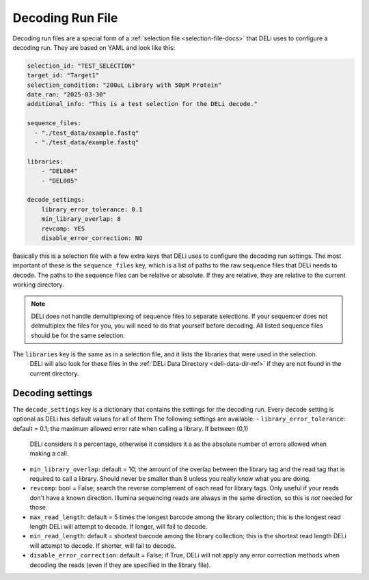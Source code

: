 .. _decoding-run-file-docs:

=================
Decoding Run File
=================

Decoding run files are a special form of a :ref:`selection file <selection-file-docs>` that DELi uses to configure a
decoding run. They are based on YAML and look like this:

.. code-block:: yaml

    selection_id: "TEST_SELECTION"
    target_id: "Target1"
    selection_condition: "200uL Library with 50pM Protein"
    date_ran: "2025-03-30"
    additional_info: "This is a test selection for the DELi decode."

    sequence_files:
      - "./test_data/example.fastq"
      - "./test_data/example.fastq"

    libraries:
        - "DEL004"
        - "DEL005"

    decode_settings:
        library_error_tolerance: 0.1
        min_library_overlap: 8
        revcomp: YES
        disable_error_correction: NO


Basically this is a selection file with a few extra keys that DELi uses to configure the decoding run settings.
The most important of these is the ``sequence_files`` key, which is a list of paths to the raw sequence files that DELi
needs to decode. The paths to the sequence files can be relative or absolute.
If they are relative, they are relative to the current working directory.

.. note::
    DELi does not handle demultiplexing of sequence files to separate selections. If your sequencer does not delmultiplex the files
    for you, you will need to do that yourself before decoding. All listed sequence files should be for the same selection.

The ``libraries`` key is the same as in a selection file, and it lists the libraries that were used in the selection.
    DELi will also look for these files in the :ref:`DELi Data Directory <deli-data-dir-ref>` if they are not found in the current directory.

Decoding settings
-----------------
The ``decode_settings`` key is a dictionary that contains the settings for the decoding run.
Every decode setting is optional as DELi has default values for all of them
The following settings are available:
- ``library_error_tolerance``: default = 0.1; the maximum allowed error rate when calling a library. If between (0,1)
  DELi considers it a percentage, otherwise it considers it a as the absolute number of errors allowed when making a call.
- ``min_library_overlap``: default = 10; the amount of the overlap between the library tag and the read tag that is required to call a library.
  Should never be smaller than 8 unless you really know what you are doing.
- ``revcomp``: bool = False; search the reverse complement of each read for library tags. Only useful if your reads don't have a known direction.
  Illumina sequencing reads are always in the same direction, so this is *not* needed for those.
- ``max_read_length``: default = 5 times the longest barcode among the library collection; this is the longest read length DELi will attempt to
  decode. If longer, will fail to decode.
- ``min_read_length``: default = shortest barcode among the library collection; this is the shortest read length DELi will attempt to
  decode. If shorter, will fail to decode.
- ``disable_error_correction``: default = False; if True, DELi will not apply any error correction methods when decoding the reads
  (even if they are specified in the library file).
